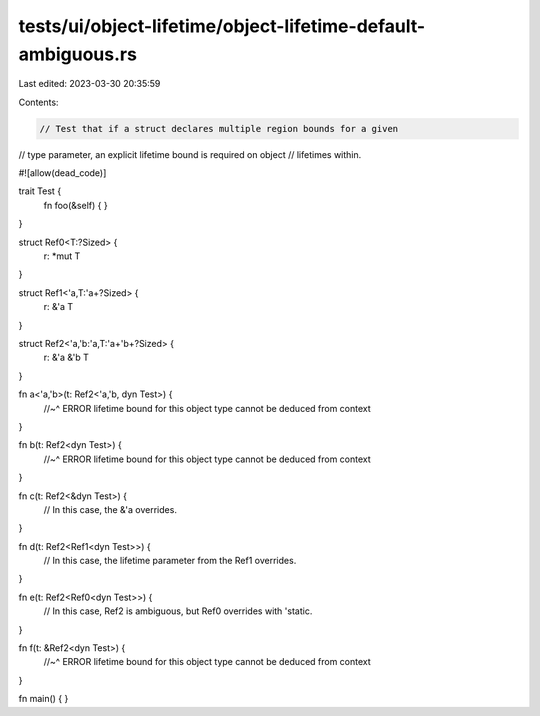 tests/ui/object-lifetime/object-lifetime-default-ambiguous.rs
=============================================================

Last edited: 2023-03-30 20:35:59

Contents:

.. code-block:: rs

    // Test that if a struct declares multiple region bounds for a given
// type parameter, an explicit lifetime bound is required on object
// lifetimes within.

#![allow(dead_code)]

trait Test {
    fn foo(&self) { }
}

struct Ref0<T:?Sized> {
    r: *mut T
}

struct Ref1<'a,T:'a+?Sized> {
    r: &'a T
}

struct Ref2<'a,'b:'a,T:'a+'b+?Sized> {
    r: &'a &'b T
}

fn a<'a,'b>(t: Ref2<'a,'b, dyn Test>) {
    //~^ ERROR lifetime bound for this object type cannot be deduced from context
}

fn b(t: Ref2<dyn Test>) {
    //~^ ERROR lifetime bound for this object type cannot be deduced from context
}

fn c(t: Ref2<&dyn Test>) {
    // In this case, the &'a overrides.
}

fn d(t: Ref2<Ref1<dyn Test>>) {
    // In this case, the lifetime parameter from the Ref1 overrides.
}

fn e(t: Ref2<Ref0<dyn Test>>) {
    // In this case, Ref2 is ambiguous, but Ref0 overrides with 'static.
}

fn f(t: &Ref2<dyn Test>) {
    //~^ ERROR lifetime bound for this object type cannot be deduced from context
}

fn main() {
}


